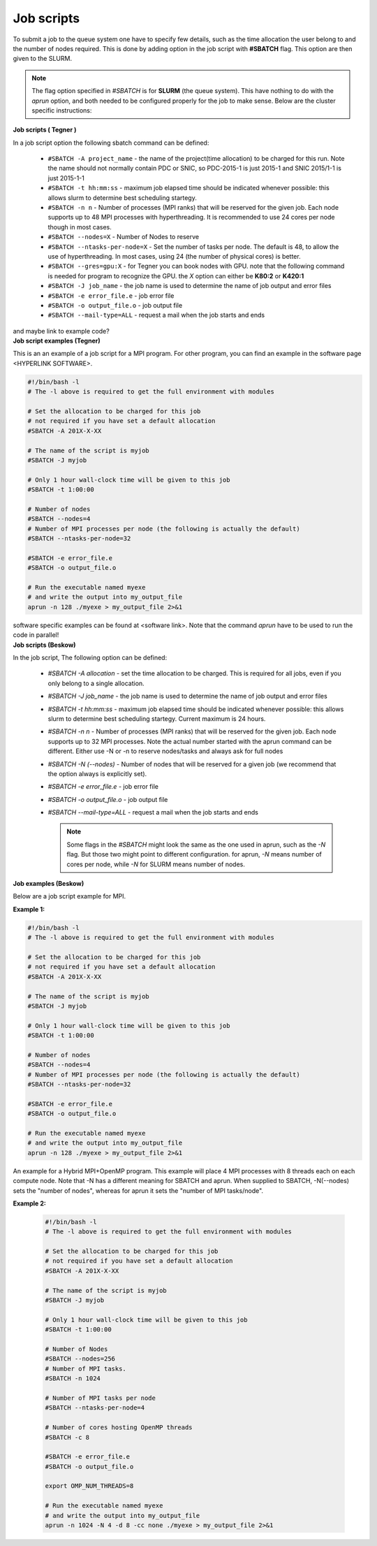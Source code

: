 .. index:: Job scripts
.. _job-scripts: 

Job scripts
*****************

To submit a job to the queue system one have to specify few details, such as the time allocation the user belong to and the number of nodes required. This is done by adding option in the job script with **#SBATCH** flag. This option are then given to the SLURM.

.. note::
   
   The flag option specified in `#SBATCH` is for **SLURM** (the queue system). This have nothing to do with the `aprun` option, and both needed to be configured properly for the job to make sense. Below are the cluster specific instructions:

.. container:: toggle

	.. container:: header
		
		**Job scripts ( Tegner )**
		
	In a job script option the following sbatch command can be defined:
	
		* ``#SBATCH -A project_name`` - the name of the project(time allocation) to be charged for this run. Note the name should not normally contain PDC or SNIC, so PDC-2015-1 is just 2015-1 and SNIC 2015/1-1 is just 2015-1-1	



	        * ``#SBATCH -t hh:mm:ss``  - maximum job elapsed time should be indicated whenever possible: this allows slurm to determine best scheduling startegy.



		* ``#SBATCH -n n`` - Number of processes (MPI ranks) that will be reserved for the given job. Each node supports up to 48 MPI processes with hyperthreading. It is recommended to use 24 cores per node though in most cases.



		*  ``#SBATCH --nodes=X`` - Number of Nodes to reserve



		* ``#SBATCH --ntasks-per-node=X`` - Set the number of tasks per node. The default is 48, to allow the use of hyperthreading. In most cases, using 24 (the number of physical cores) is better.


		  
		* ``#SBATCH --gres=gpu:X`` - for Tegner you can book nodes with GPU. note that the following command is needed for program to recognize the GPU. the *X* option can either be **K80:2** or **K420:1**
		  
		* ``#SBATCH -J job_name`` - the job name is used to determine the name of job output and error files
		  

		* ``#SBATCH -e error_file.e`` - job error file


		* ``#SBATCH -o output_file.o`` - job output file

		  
		* ``#SBATCH --mail-type=ALL`` - request a mail when the job starts and ends
		  
	and maybe link to example code?

	
.. container:: toggle

	.. container:: header
		
	   **Job script examples (Tegner)**
	   
	This is an an example of a job script for a MPI program. For other program, you can find an example in the software page <HYPERLINK SOFTWARE>.
		
        .. code-block:: bash
	      
	      #!/bin/bash -l
	      # The -l above is required to get the full environment with modules

	      # Set the allocation to be charged for this job
	      # not required if you have set a default allocation
	      #SBATCH -A 201X-X-XX
	      
	      # The name of the script is myjob
	      #SBATCH -J myjob
	      
	      # Only 1 hour wall-clock time will be given to this job
	      #SBATCH -t 1:00:00
	      
	      # Number of nodes
	      #SBATCH --nodes=4
	      # Number of MPI processes per node (the following is actually the default)
	      #SBATCH --ntasks-per-node=32
	      
	      #SBATCH -e error_file.e
	      #SBATCH -o output_file.o
	      
	      # Run the executable named myexe 
	      # and write the output into my_output_file
	      aprun -n 128 ./myexe > my_output_file 2>&1
   
	software specific examples can be found at <software link>. Note that the command `aprun` have to be used to run the code in parallel!


.. container:: toggle

	.. container:: header

		       **Job scripts (Beskow)**

	In the job script,  The following option can be defined:
   
	 * `#SBATCH -A allocation` - set the time allocation to be charged. This is required for all jobs, even if you only belong to a single allocation.
	 * `#SBATCH -J job_name` - the job name is used to determine the name of job output and error files
	 * `#SBATCH -t hh:mm:ss` - maximum job elapsed time should be indicated whenever possible: this allows slurm to determine best scheduling startegy. Current maximum is 24 hours.
	 * `#SBATCH -n n` - Number of processes (MPI ranks) that will be reserved for the given job. Each node supports up to 32 MPI processes. Note the actual number started with the aprun command can be different. Either use -N or -n to reserve nodes/tasks and always ask for full nodes
	 * `#SBATCH -N (--nodes)` - Number of nodes that will be reserved for a given job (we recommend that the option always is explicitly set).
	 * `#SBATCH -e error_file.e` - job error file
	 * `#SBATCH -o output_file.o` - job output file
	 * `#SBATCH --mail-type=ALL` - request a mail when the job starts and ends


	   .. note::
	     Some flags in the `#SBATCH` might look the same as the one used in aprun, such as the `-N` flag. But those two might point to different configuration. for aprun, `-N` means number of cores per node, while `-N` for SLURM means number of nodes.
.. container:: toggle

       .. container:: header
			      
                      **Job examples (Beskow)**

       Below are a job script example for MPI.
   
       **Example 1:**
		      
       .. code-block:: bash
				      
		      #!/bin/bash -l
		      # The -l above is required to get the full environment with modules
		      
		      # Set the allocation to be charged for this job
		      # not required if you have set a default allocation
		      #SBATCH -A 201X-X-XX
		      
		      # The name of the script is myjob
		      #SBATCH -J myjob
		      
		      # Only 1 hour wall-clock time will be given to this job
		      #SBATCH -t 1:00:00

		      # Number of nodes
		      #SBATCH --nodes=4
		      # Number of MPI processes per node (the following is actually the default)
		      #SBATCH --ntasks-per-node=32
		      
		      #SBATCH -e error_file.e
		      #SBATCH -o output_file.o

		      # Run the executable named myexe 
		      # and write the output into my_output_file
		      aprun -n 128 ./myexe > my_output_file 2>&1
		      

       An example for a Hybrid MPI+OpenMP program. This example will place 4 MPI processes with 8 threads each on each compute node. Note that -N has a different meaning for SBATCH and aprun. When supplied to SBATCH, -N(--nodes)  sets the "number of nodes", whereas for aprun it sets the "number of MPI tasks/node".

       **Example 2:**
       
	.. code-block:: bash
				       
		       #!/bin/bash -l
		       # The -l above is required to get the full environment with modules
		       
		       # Set the allocation to be charged for this job
		       # not required if you have set a default allocation
		       #SBATCH -A 201X-X-XX
		       
		       # The name of the script is myjob
		       #SBATCH -J myjob
		       
		       # Only 1 hour wall-clock time will be given to this job
		       #SBATCH -t 1:00:00
		       
		       # Number of Nodes
		       #SBATCH --nodes=256
		       # Number of MPI tasks.
		       #SBATCH -n 1024
		       
		       # Number of MPI tasks per node
		       #SBATCH --ntasks-per-node=4
		       
		       # Number of cores hosting OpenMP threads
		       #SBATCH -c 8
		       
		       #SBATCH -e error_file.e
		       #SBATCH -o output_file.o
		       
		       export OMP_NUM_THREADS=8
		       
		       # Run the executable named myexe 
		       # and write the output into my_output_file
		       aprun -n 1024 -N 4 -d 8 -cc none ./myexe > my_output_file 2>&1
				     

